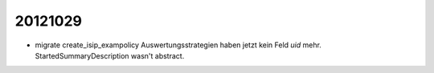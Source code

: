 20121029
========


- migrate create_isip_exampolicy Auswertungsstrategien haben jetzt kein Feld `uid` mehr.
  StartedSummaryDescription wasn't abstract.